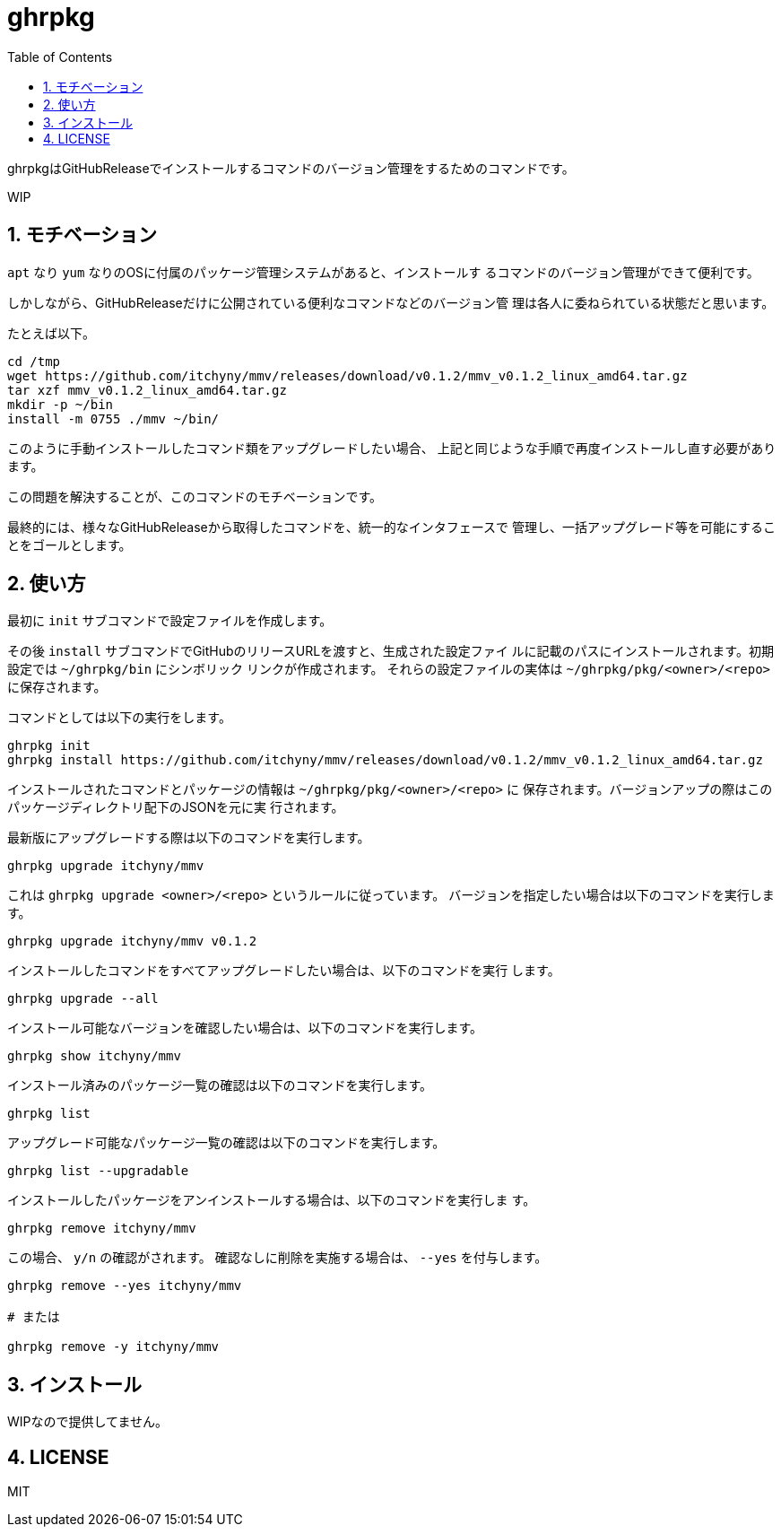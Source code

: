 = ghrpkg
:toc: left
:sectnums:

ghrpkgはGitHubReleaseでインストールするコマンドのバージョン管理をするためのコマンドです。

WIP

== モチベーション

`apt` なり `yum` なりのOSに付属のパッケージ管理システムがあると、インストールす
るコマンドのバージョン管理ができて便利です。

しかしながら、GitHubReleaseだけに公開されている便利なコマンドなどのバージョン管
理は各人に委ねられている状態だと思います。

たとえば以下。

[source,bash]
----
cd /tmp
wget https://github.com/itchyny/mmv/releases/download/v0.1.2/mmv_v0.1.2_linux_amd64.tar.gz
tar xzf mmv_v0.1.2_linux_amd64.tar.gz
mkdir -p ~/bin
install -m 0755 ./mmv ~/bin/
----

このように手動インストールしたコマンド類をアップグレードしたい場合、
上記と同じような手順で再度インストールし直す必要があります。

この問題を解決することが、このコマンドのモチベーションです。

最終的には、様々なGitHubReleaseから取得したコマンドを、統一的なインタフェースで
管理し、一括アップグレード等を可能にすることをゴールとします。

== 使い方

最初に `init` サブコマンドで設定ファイルを作成します。

その後 `install` サブコマンドでGitHubのリリースURLを渡すと、生成された設定ファイ
ルに記載のパスにインストールされます。初期設定では `~/ghrpkg/bin` にシンボリック
リンクが作成されます。
それらの設定ファイルの実体は `~/ghrpkg/pkg/<owner>/<repo>` に保存されます。

コマンドとしては以下の実行をします。

[source,bash]
----
ghrpkg init
ghrpkg install https://github.com/itchyny/mmv/releases/download/v0.1.2/mmv_v0.1.2_linux_amd64.tar.gz
----

インストールされたコマンドとパッケージの情報は `~/ghrpkg/pkg/<owner>/<repo>` に
保存されます。バージョンアップの際はこのパッケージディレクトリ配下のJSONを元に実
行されます。

最新版にアップグレードする際は以下のコマンドを実行します。

[source,bash]
----
ghrpkg upgrade itchyny/mmv
----

これは `ghrpkg upgrade <owner>/<repo>` というルールに従っています。
バージョンを指定したい場合は以下のコマンドを実行します。

[source,bash]
----
ghrpkg upgrade itchyny/mmv v0.1.2
----

インストールしたコマンドをすべてアップグレードしたい場合は、以下のコマンドを実行
します。

[source,bash]
----
ghrpkg upgrade --all
----

インストール可能なバージョンを確認したい場合は、以下のコマンドを実行します。

[source,bash]
----
ghrpkg show itchyny/mmv
----

インストール済みのパッケージ一覧の確認は以下のコマンドを実行します。

[source,bash]
----
ghrpkg list
----

アップグレード可能なパッケージ一覧の確認は以下のコマンドを実行します。

[source,bash]
----
ghrpkg list --upgradable
----

インストールしたパッケージをアンインストールする場合は、以下のコマンドを実行しま
す。

[source,bash]
----
ghrpkg remove itchyny/mmv
----

この場合、 `y/n` の確認がされます。
確認なしに削除を実施する場合は、 `--yes` を付与します。

[source,bash]
----
ghrpkg remove --yes itchyny/mmv

# または

ghrpkg remove -y itchyny/mmv
----

== インストール

WIPなので提供してません。

== LICENSE

MIT
